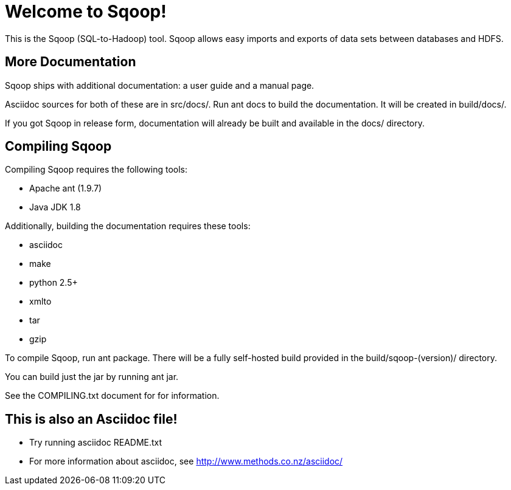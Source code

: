 
= Welcome to Sqoop!

This is the Sqoop (SQL-to-Hadoop) tool. Sqoop allows easy imports and
exports of data sets between databases and HDFS.


== More Documentation

Sqoop ships with additional documentation: a user guide and a manual page.

Asciidoc sources for both of these are in +src/docs/+. Run +ant docs+ to build
the documentation. It will be created in +build/docs/+.

If you got Sqoop in release form, documentation will already be built and
available in the +docs/+ directory.


== Compiling Sqoop

Compiling Sqoop requires the following tools:

* Apache ant (1.9.7)
* Java JDK 1.8

Additionally, building the documentation requires these tools:

* asciidoc
* make
* python 2.5+
* xmlto
* tar
* gzip

To compile Sqoop, run +ant package+. There will be a fully self-hosted build
provided in the +build/sqoop-(version)/+ directory. 

You can build just the jar by running +ant jar+.

See the COMPILING.txt document for for information.

== This is also an Asciidoc file!

* Try running +asciidoc README.txt+
* For more information about asciidoc, see http://www.methods.co.nz/asciidoc/

